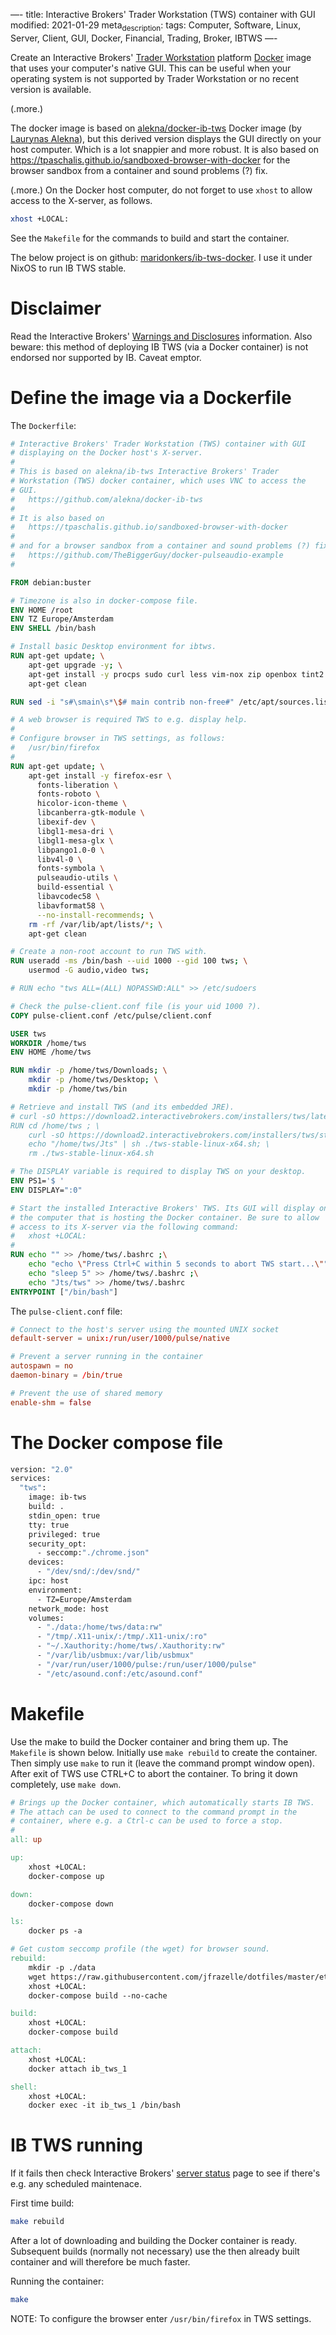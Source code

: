 ----
title: Interactive Brokers' Trader Workstation (TWS) container with GUI
modified: 2021-01-29
meta_description: 
tags: Computer, Software, Linux, Server, Client, GUI, Docker, Financial, Trading, Broker, IBTWS
----

Create an Interactive Brokers' [[https://www.interactivebrokers.com/en/index.php?f=14099][Trader Workstation]] platform [[https://www.docker.com/][Docker]]
image that uses your computer's native GUI. This can be useful when
your operating system is not supported by Trader Workstation or no
recent version is available.

(.more.)

The docker image is based on [[https://github.com/alekna/docker-ib-tws][alekna/docker-ib-tws]] Docker image (by
[[https://github.com/alekna][Laurynas Alekna]]), but this derived version displays the GUI directly
on your host computer. Which is a lot snappier and more robust. It is
also based on
https://tpaschalis.github.io/sandboxed-browser-with-docker for the
browser sandbox from a container and sound problems (?) fix.

(.more.)
On the Docker host computer, do not forget to use =xhost= to allow access to the X-server, as follows.
#+BEGIN_SRC sh
xhost +LOCAL:
#+END_SRC
See the =Makefile= for the commands to build and start the container.

The below project is on github: [[https://github.com/maridonkers/ib-tws-docker][maridonkers/ib-tws-docker]]. I use it under NixOS to run IB TWS stable.

* Disclaimer
Read the Interactive Brokers' [[https://www.interactivebrokers.com/en/index.php?f=297][Warnings and Disclosures]] information. Also beware: this method of deploying IB TWS (via a Docker container) is not endorsed nor supported by IB. Caveat emptor.

* Define the image via a Dockerfile
   :PROPERTIES:
   :CUSTOM_ID: define-the-image-via-a-dockerfile
   :END:

The =Dockerfile=:

#+BEGIN_SRC dockerfile
# Interactive Brokers' Trader Workstation (TWS) container with GUI
# displaying on the Docker host's X-server.
#
# This is based on alekna/ib-tws Interactive Brokers' Trader
# Workstation (TWS) docker container, which uses VNC to access the
# GUI.
#   https://github.com/alekna/docker-ib-tws
#
# It is also based on
#   https://tpaschalis.github.io/sandboxed-browser-with-docker
#
# and for a browser sandbox from a container and sound problems (?) fix.
#   https://github.com/TheBiggerGuy/docker-pulseaudio-example
#

FROM debian:buster

# Timezone is also in docker-compose file.
ENV HOME /root
ENV TZ Europe/Amsterdam
ENV SHELL /bin/bash

# Install basic Desktop environment for ibtws.
RUN apt-get update; \
    apt-get upgrade -y; \
    apt-get install -y procps sudo curl less vim-nox zip openbox tint2 pcmanfm xfce4-terminal; \
    apt-get clean

RUN sed -i "s#\smain\s*\$# main contrib non-free#" /etc/apt/sources.list

# A web browser is required TWS to e.g. display help.
#
# Configure browser in TWS settings, as follows:
#   /usr/bin/firefox
#
RUN apt-get update; \
    apt-get install -y firefox-esr \
      fonts-liberation \
      fonts-roboto \
      hicolor-icon-theme \
      libcanberra-gtk-module \
      libexif-dev \
      libgl1-mesa-dri \
      libgl1-mesa-glx \
      libpango1.0-0 \
      libv4l-0 \
      fonts-symbola \
      pulseaudio-utils \
      build-essential \
      libavcodec58 \
      libavformat58 \
      --no-install-recommends; \
    rm -rf /var/lib/apt/lists/*; \
    apt-get clean

# Create a non-root account to run TWS with.
RUN useradd -ms /bin/bash --uid 1000 --gid 100 tws; \
    usermod -G audio,video tws;

# RUN echo "tws ALL=(ALL) NOPASSWD:ALL" >> /etc/sudoers

# Check the pulse-client.conf file (is your uid 1000 ?).
COPY pulse-client.conf /etc/pulse/client.conf

USER tws
WORKDIR /home/tws
ENV HOME /home/tws

RUN mkdir -p /home/tws/Downloads; \
    mkdir -p /home/tws/Desktop; \
    mkdir -p /home/tws/bin

# Retrieve and install TWS (and its embedded JRE).
# curl -sO https://download2.interactivebrokers.com/installers/tws/latest/tws-latest-linux-x64.sh; \
RUN cd /home/tws ; \
    curl -sO https://download2.interactivebrokers.com/installers/tws/stable/tws-stable-linux-x64.sh; \
    echo "/home/tws/Jts" | sh ./tws-stable-linux-x64.sh; \
    rm ./tws-stable-linux-x64.sh

# The DISPLAY variable is required to display TWS on your desktop.
ENV PS1='$ '
ENV DISPLAY=":0"

# Start the installed Interactive Brokers' TWS. Its GUI will display on
# the computer that is hosting the Docker container. Be sure to allow
# access to its X-server via the following command:
#   xhost +LOCAL:
#
RUN echo "" >> /home/tws/.bashrc ;\
    echo "echo \"Press Ctrl+C within 5 seconds to abort TWS start...\""  >> /home/tws/.bashrc ;\
    echo "sleep 5" >> /home/tws/.bashrc ;\
    echo "Jts/tws" >> /home/tws/.bashrc
ENTRYPOINT ["/bin/bash"]
#+END_SRC

The =pulse-client.conf= file:
#+BEGIN_SRC conf
# Connect to the host's server using the mounted UNIX socket
default-server = unix:/run/user/1000/pulse/native

# Prevent a server running in the container
autospawn = no
daemon-binary = /bin/true

# Prevent the use of shared memory
enable-shm = false
#+END_SRC
* The Docker compose file
   :PROPERTIES:
   :CUSTOM_ID: the-docker-compose-file
   :END:

#+BEGIN_SRC dockerfile
version: "2.0"
services:
  "tws":
    image: ib-tws
    build: .
    stdin_open: true
    tty: true
    privileged: true
    security_opt:
      - seccomp:"./chrome.json"
    devices:
      - "/dev/snd/:/dev/snd/"
    ipc: host
    environment:
      - TZ=Europe/Amsterdam
    network_mode: host
    volumes:
      - "./data:/home/tws/data:rw"
      - "/tmp/.X11-unix/:/tmp/.X11-unix/:ro"
      - "~/.Xauthority:/home/tws/.Xauthority:rw"
      - "/var/lib/usbmux:/var/lib/usbmux"
      - "/var/run/user/1000/pulse:/run/user/1000/pulse"
      - "/etc/asound.conf:/etc/asound.conf"
#+END_SRC

* Makefile
   :PROPERTIES:
   :CUSTOM_ID: compose-up
   :END:

Use the make to build the Docker container and bring them up. The =Makefile= is shown below. Initially use =make rebuild= to create the container. Then simply use =make= to run it (leave the command prompt window open). After exit of TWS use CTRL+C to abort the container. To bring it down completely, use =make down=.

#+BEGIN_SRC makefile
# Brings up the Docker container, which automatically starts IB TWS.
# The attach can be used to connect to the command prompt in the
# container, where e.g. a Ctrl-c can be used to force a stop.
#
all: up 

up:
	xhost +LOCAL:
	docker-compose up

down:
	docker-compose down

ls:
	docker ps -a

# Get custom seccomp profile (the wget) for browser sound.
rebuild:
	mkdir -p ./data
	wget https://raw.githubusercontent.com/jfrazelle/dotfiles/master/etc/docker/seccomp/chrome.json -O ./chrome.json
	xhost +LOCAL:
	docker-compose build --no-cache

build:
	xhost +LOCAL:
	docker-compose build

attach:
	xhost +LOCAL:
	docker attach ib_tws_1

shell:
	xhost +LOCAL:
	docker exec -it ib_tws_1 /bin/bash
#+END_SRC

* IB TWS running

If it fails then check Interactive Brokers' [[https://www.interactivebrokers.com/en/index.php?f=2225][server status]] page to see if there's e.g. any scheduled maintenace.

First time build:

#+BEGIN_SRC sh
make rebuild
#+END_SRC

After a lot of downloading and building the Docker container is ready.
Subsequent builds (normally not necessary) use the then already built
container and will therefore be much faster.

Running the container:

#+BEGIN_SRC sh
make
#+END_SRC

NOTE: To configure the browser enter =/usr/bin/firefox= in TWS settings.

[[../images/ib-tws.png]]
